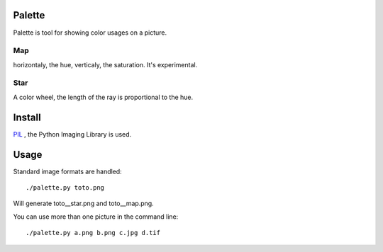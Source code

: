 Palette
=======

Palette is tool for showing color usages on a picture.

Map
---
horizontaly, the hue, verticaly, the saturation. It's experimental.

Star
----
A color wheel, the length of the ray is proportional to the hue.

Install
=======

PIL_ , the Python Imaging Library is used.

Usage
=====
Standard image formats are handled::

  ./palette.py toto.png

Will generate toto__star.png and toto__map.png.

You can use more than one picture in the command line::

  ./palette.py a.png b.png c.jpg d.tif

.. _PIL: http://www.pythonware.com/products/pil/